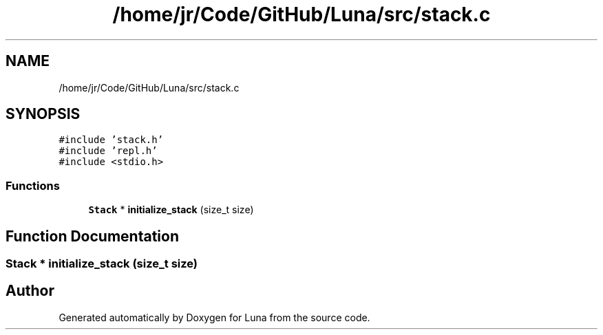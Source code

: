 .TH "/home/jr/Code/GitHub/Luna/src/stack.c" 3 "Tue Apr 11 2023" "Version 0.0.1" "Luna" \" -*- nroff -*-
.ad l
.nh
.SH NAME
/home/jr/Code/GitHub/Luna/src/stack.c
.SH SYNOPSIS
.br
.PP
\fC#include 'stack\&.h'\fP
.br
\fC#include 'repl\&.h'\fP
.br
\fC#include <stdio\&.h>\fP
.br

.SS "Functions"

.in +1c
.ti -1c
.RI "\fBStack\fP * \fBinitialize_stack\fP (size_t size)"
.br
.in -1c
.SH "Function Documentation"
.PP 
.SS "\fBStack\fP * initialize_stack (size_t size)"

.SH "Author"
.PP 
Generated automatically by Doxygen for Luna from the source code\&.
